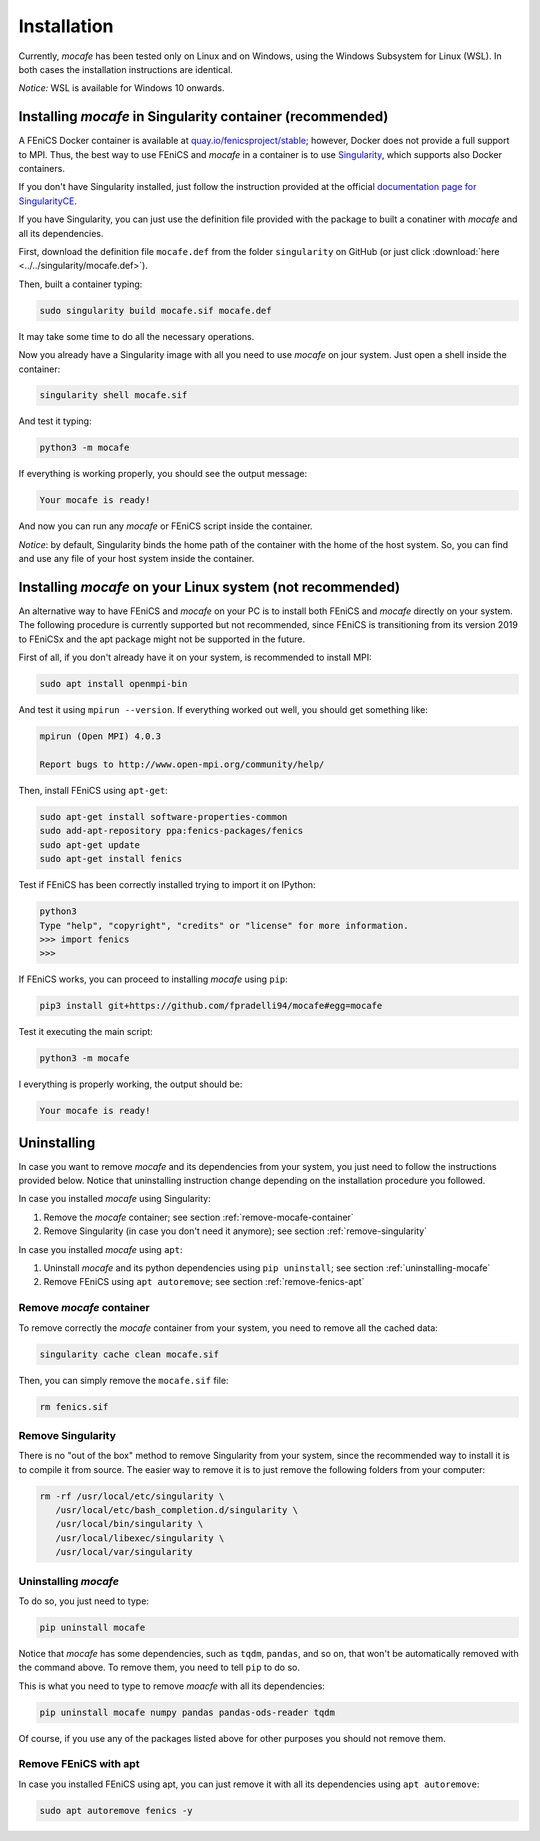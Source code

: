 Installation
============
Currently, *mocafe* has been tested only on Linux and on Windows, using the Windows Subsystem for Linux (WSL). In both
cases the installation instructions are identical.

*Notice:* WSL is available for Windows 10 onwards.

Installing *mocafe* in Singularity container (**recommended**)
--------------------------------------------------------------
A FEniCS Docker container is available at `quay.io/fenicsproject/stable <quay.io/fenicsproject/stable>`_; however,
Docker does not provide a full support to MPI. Thus, the best way to use FEniCS and *mocafe* in a container is to use
`Singularity <https://sylabs.io/docs/>`_, which supports also Docker containers.

If you don't have Singularity installed, just follow the instruction provided at the official `documentation page
for SingularityCE <https://github.com/sylabs/singularity>`_.

If you have Singularity, you can just use the definition file provided with the package to built a conatiner with
*mocafe* and all its dependencies.

First, download the definition file ``mocafe.def`` from the folder ``singularity`` on GitHub (or just click
:download:`here <../../singularity/mocafe.def>`).

Then, built a container typing:

.. code-block:: console

    sudo singularity build mocafe.sif mocafe.def

It may take some time to do all the necessary operations.

Now you already have a Singularity image with all you need to use *mocafe* on jour system. Just open a shell inside the
container:

.. code-block:: console

    singularity shell mocafe.sif

And test it typing:

.. code-block:: console

    python3 -m mocafe

If everything is working properly, you should see the output message:

.. code-block:: console

    Your mocafe is ready!

And now you can run any *mocafe* or FEniCS script inside the container.

*Notice*: by default, Singularity binds the home path of the container with the home of the host system. So, you can
find and use any file of your host system inside the container.

Installing *mocafe* on your Linux system (**not recommended**)
--------------------------------------------------------------
An alternative way to have FEniCS and *mocafe* on your PC is to install both FEniCS and *mocafe* directly on your
system. The following procedure is currently supported but not recommended, since FEniCS is transitioning from
its version 2019 to FEniCSx and the apt package might not be supported in the future.

First of all, if you don't already have it on your system, is recommended to install MPI:

.. code-block:: console

    sudo apt install openmpi-bin


And test it using ``mpirun --version``. If everything worked out well, you should get something like:

.. code-block:: console

    mpirun (Open MPI) 4.0.3

    Report bugs to http://www.open-mpi.org/community/help/

Then, install FEniCS using ``apt-get``:

.. code-block:: console

    sudo apt-get install software-properties-common
    sudo add-apt-repository ppa:fenics-packages/fenics
    sudo apt-get update
    sudo apt-get install fenics

Test if FEniCS has been correctly installed trying to import it on IPython:

.. code-block:: console

    python3
    Type "help", "copyright", "credits" or "license" for more information.
    >>> import fenics
    >>>

If FEniCS works, you can proceed to installing *mocafe* using ``pip``:

.. code-block:: console

    pip3 install git+https://github.com/fpradelli94/mocafe#egg=mocafe

Test it executing the main script:

.. code-block:: console

    python3 -m mocafe

I everything is properly working, the output should be:

.. code-block:: console

    Your mocafe is ready!


Uninstalling
------------
In case you want to remove *mocafe* and its dependencies from your system, you just need to follow the instructions
provided below. Notice that uninstalling instruction change depending on the installation procedure you followed.

In case you installed *mocafe* using Singularity:

1. Remove the *mocafe* container; see section :ref:`remove-mocafe-container`
2. Remove Singularity (in case you don't need it anymore); see section :ref:`remove-singularity`

In case you installed *mocafe* using ``apt``:

1. Uninstall *mocafe* and its python dependencies using ``pip uninstall``; see section :ref:`uninstalling-mocafe`
2. Remove FEniCS using ``apt autoremove``; see section :ref:`remove-fenics-apt`

.. _remove-mocafe-container:

Remove *mocafe* container
^^^^^^^^^^^^^^^^^^^^^^^^^
To remove correctly the *mocafe* container from your system, you need to remove all the cached data:

.. code-block:: console

    singularity cache clean mocafe.sif

Then, you can simply remove the ``mocafe.sif`` file:

.. code-block:: console

    rm fenics.sif

.. _remove-singularity:

Remove Singularity
^^^^^^^^^^^^^^^^^^
There is no "out of the box" method to remove Singularity from your system, since the recommended way to install
it is to compile it from source.
The easier way to remove it is to just remove the following folders from your computer:

.. code-block:: console

    rm -rf /usr/local/etc/singularity \
       /usr/local/etc/bash_completion.d/singularity \
       /usr/local/bin/singularity \
       /usr/local/libexec/singularity \
       /usr/local/var/singularity

.. _uninstalling-mocafe:

Uninstalling *mocafe*
^^^^^^^^^^^^^^^^^^^^^^
To do so, you just need to type:

.. code-block:: console

    pip uninstall mocafe

Notice that *mocafe* has some dependencies, such as ``tqdm``, ``pandas``, and so on, that won't be automatically
removed with the command above. To remove them, you need to tell ``pip`` to do so.

This is what you need to type to remove *moacfe* with all its dependencies:

.. code-block:: console

    pip uninstall mocafe numpy pandas pandas-ods-reader tqdm

Of course, if you use any of the packages listed above for other purposes you should not remove them.

.. _remove-fenics-apt:

Remove FEniCS with apt
^^^^^^^^^^^^^^^^^^^^^^
In case you installed FEniCS using apt, you can just remove it with all its dependencies using ``apt autoremove``:

.. code-block:: console

    sudo apt autoremove fenics -y